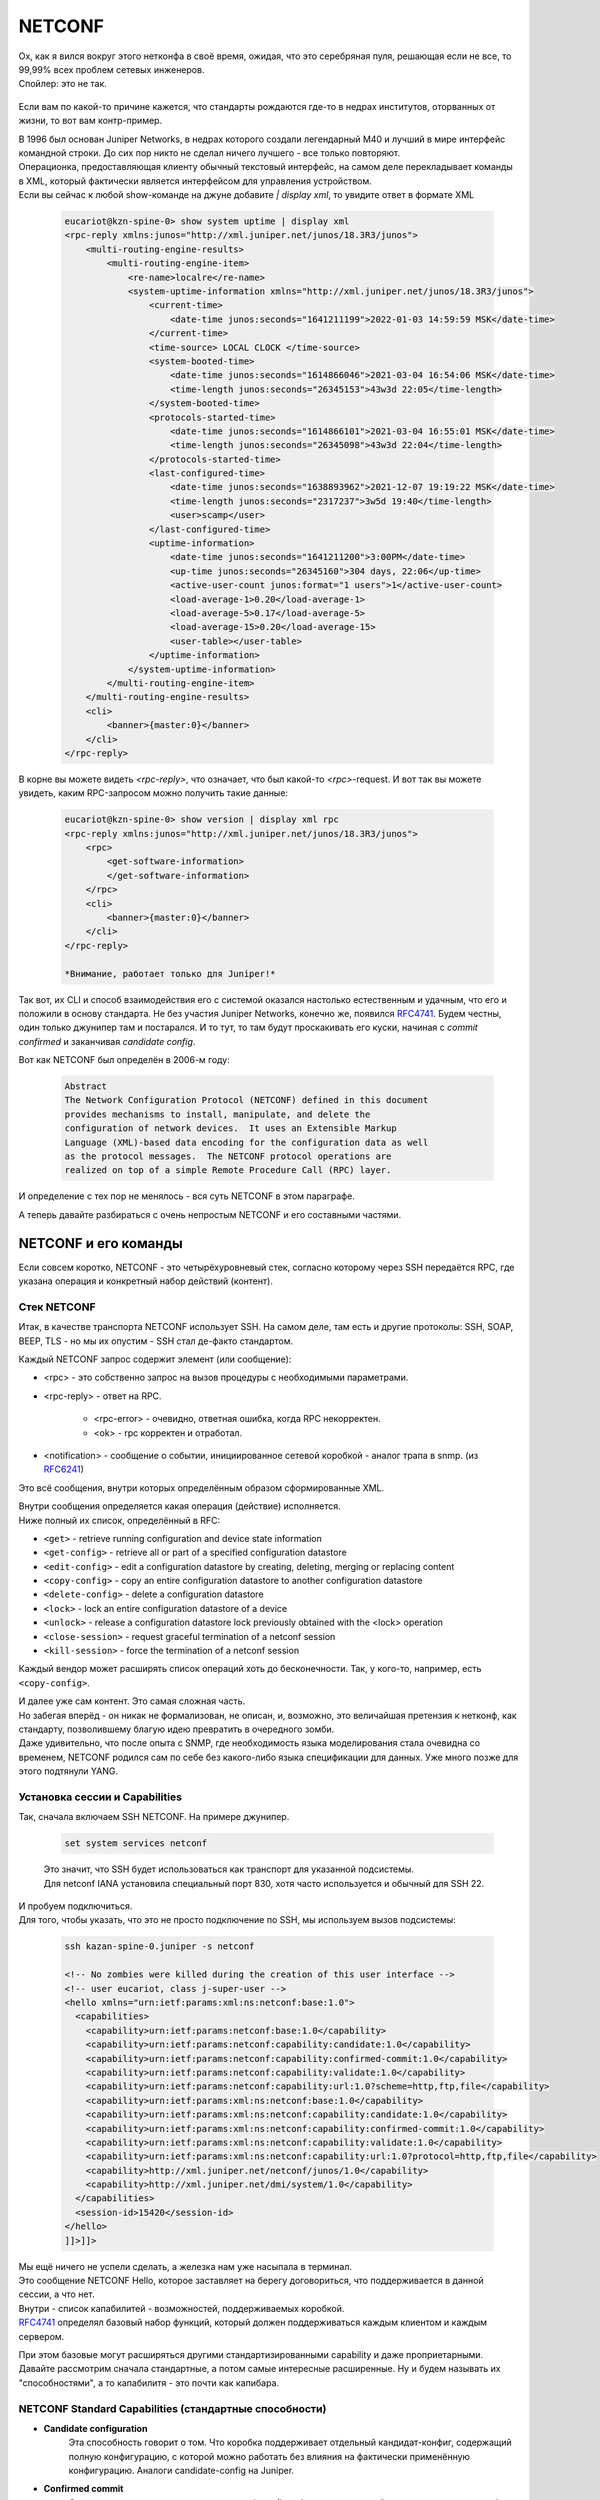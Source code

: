 NETCONF
=======

| Ох, как я вился вокруг этого нетконфа в своё время, ожидая, что это серебряная пуля, решающая если не все, то 99,99% всех проблем сетевых инженеров.
| Спойлер: это не так.

    .. figure:: https://fs.linkmeup.ru/images/adsm/5/netconf-snmp-sw.jpg
           :width: 800
           :align: center

Если вам по какой-то причине кажется, что стандарты рождаются где-то в недрах институтов, оторванных от жизни, то вот вам контр-пример.

| В 1996 был основан Juniper Networks, в недрах которого создали легендарный М40 и лучший в мире интерфейс командной строки. До сих пор никто не сделал ничего лучшего - все только повторяют.
| Операционка, предоставляющая клиенту обычный текстовый интерфейс, на самом деле перекладывает команды в XML, который фактически является интерфейсом для управления устройством.
| Если вы сейчас к любой show-команде на джуне добавите `| display xml`, то увидите ответ в формате XML 

    .. code-block:: xml

       eucariot@kzn-spine-0> show system uptime | display xml
       <rpc-reply xmlns:junos="http://xml.juniper.net/junos/18.3R3/junos">
           <multi-routing-engine-results>
               <multi-routing-engine-item>
                   <re-name>localre</re-name>
                   <system-uptime-information xmlns="http://xml.juniper.net/junos/18.3R3/junos">
                       <current-time>
                           <date-time junos:seconds="1641211199">2022-01-03 14:59:59 MSK</date-time>
                       </current-time>
                       <time-source> LOCAL CLOCK </time-source>
                       <system-booted-time>
                           <date-time junos:seconds="1614866046">2021-03-04 16:54:06 MSK</date-time>
                           <time-length junos:seconds="26345153">43w3d 22:05</time-length>
                       </system-booted-time>
                       <protocols-started-time>
                           <date-time junos:seconds="1614866101">2021-03-04 16:55:01 MSK</date-time>
                           <time-length junos:seconds="26345098">43w3d 22:04</time-length>
                       </protocols-started-time>
                       <last-configured-time>
                           <date-time junos:seconds="1638893962">2021-12-07 19:19:22 MSK</date-time>
                           <time-length junos:seconds="2317237">3w5d 19:40</time-length>
                           <user>scamp</user>
                       </last-configured-time>
                       <uptime-information>
                           <date-time junos:seconds="1641211200">3:00PM</date-time>
                           <up-time junos:seconds="26345160">304 days, 22:06</up-time>
                           <active-user-count junos:format="1 users">1</active-user-count>
                           <load-average-1>0.20</load-average-1>
                           <load-average-5>0.17</load-average-5>
                           <load-average-15>0.20</load-average-15>
                           <user-table></user-table>
                       </uptime-information>
                   </system-uptime-information>
               </multi-routing-engine-item>
           </multi-routing-engine-results>
           <cli>
               <banner>{master:0}</banner>
           </cli>
       </rpc-reply>
       

В корне вы можете видеть `<rpc-reply>`, что означает, что был какой-то `<rpc>`-request. И вот так вы можете увидеть, каким RPC-запросом можно получить такие данные:

    .. code-block:: xml

       eucariot@kzn-spine-0> show version | display xml rpc
       <rpc-reply xmlns:junos="http://xml.juniper.net/junos/18.3R3/junos">
           <rpc>
               <get-software-information>
               </get-software-information>
           </rpc>
           <cli>
               <banner>{master:0}</banner>
           </cli>
       </rpc-reply>

       *Внимание, работает только для Juniper!*

Так вот, их CLI и способ взаимодействия его с системой оказался настолько естественным и удачным, что его и положили в основу стандарта. Не без участия Juniper Networks, конечно же, появился `RFC4741 <https://www.ietf.org/rfc/rfc4741.txt>`_. Будем честны, один только джунипер там и постарался. И то тут, то там будут проскакивать его куски, начиная с `commit confirmed` и заканчивая `candidate config`.

Вот как NETCONF был определён в 2006-м году:

    .. code-block:: text

       Abstract
       The Network Configuration Protocol (NETCONF) defined in this document
       provides mechanisms to install, manipulate, and delete the
       configuration of network devices.  It uses an Extensible Markup
       Language (XML)-based data encoding for the configuration data as well
       as the protocol messages.  The NETCONF protocol operations are
       realized on top of a simple Remote Procedure Call (RPC) layer.

И определение с тех пор не менялось - вся суть NETCONF в этом параграфе.

А теперь давайте разбираться с очень непростым NETCONF и его составными частями.

NETCONF и его команды
---------------------

Если совсем коротко, NETCONF - это четырёхуровневый стек, согласно которому через SSH передаётся RPC, где указана операция и конкретный набор действий (контент).

    .. figure:: https://fs.linkmeup.ru/images/adsm/5/netconf.png
           :width: 800
           :align: center


Стек NETCONF
~~~~~~~~~~~~

Итак, в качестве транспорта NETCONF использует SSH. На самом деле, там есть и другие протоколы: SSH, SOAP, BEEP, TLS - но мы их опустим - SSH стал де-факто стандартом.

Каждый NETCONF запрос содержит элемент (или сообщение):


* <rpc> - это собственно запрос на вызов процедуры с необходимыми параметрами.
* <rpc-reply> - ответ на RPC.
      
        * <rpc-error> - очевидно, ответная ошибка, когда RPC некорректен.
        * <ok> - rpc корректен и отработал.
   
* <notification> - сообщение о событии, инициированное сетевой коробкой - аналог трапа в snmp. (из `RFC6241 <https://www.ietf.org/rfc/rfc6241.txt>`_)

Это всё сообщения, внутри которых определённым образом сформированные XML. 

| Внутри сообщения определяется какая операция (действие) исполняется.
| Ниже полный их список, определённый в RFC:

* ``<get>`` - retrieve running configuration and device state information
* ``<get-config>`` - retrieve all or part of a specified configuration datastore
* ``<edit-config>`` - edit a configuration datastore by creating, deleting, merging or replacing content
* ``<copy-config>`` - copy an entire configuration datastore to another configuration datastore
* ``<delete-config>`` - delete a configuration datastore
* ``<lock>`` - lock an entire configuration datastore of a device
* ``<unlock>`` - release a configuration datastore lock previously obtained with the <lock> operation
* ``<close-session>`` - request graceful termination of a netconf session
* ``<kill-session>`` - force the termination of a netconf session

Каждый вендор может расширять список операций хоть до бесконечности. Так, у кого-то, например, есть ``<copy-config>``.

| И далее уже сам контент. Это самая сложная часть.
| Но забегая вперёд - он никак не формализован, не описан, и, возможно, это величайшая претензия к нетконф, как стандарту, позволившему благую идею превратить в очередного зомби.
| Даже удивительно, что после опыта с SNMP, где необходимость языка моделирования стала очевидна со временем, NETCONF родился сам по себе без какого-либо языка спецификации для данных. Уже много позже для этого подтянули YANG.

Установка сессии и Capabilities
~~~~~~~~~~~~~~~~~~~~~~~~~~~~~~~

Так, сначала включаем SSH NETCONF. На примере джунипер.

    .. code-block:: text

       set system services netconf


    | Это значит, что SSH будет использоваться как транспорт для указанной подсистемы.
    | Для netconf IANA установила специальный порт 830, хотя часто используется и обычный для SSH 22.

| И пробуем подключиться.
| Для того, чтобы указать, что это не просто подключение по SSH, мы используем вызов подсистемы:

    .. code-block:: xml

       ssh kazan-spine-0.juniper -s netconf
       
       <!-- No zombies were killed during the creation of this user interface -->
       <!-- user eucariot, class j-super-user -->
       <hello xmlns="urn:ietf:params:xml:ns:netconf:base:1.0">
         <capabilities>
           <capability>urn:ietf:params:netconf:base:1.0</capability>
           <capability>urn:ietf:params:netconf:capability:candidate:1.0</capability>
           <capability>urn:ietf:params:netconf:capability:confirmed-commit:1.0</capability>
           <capability>urn:ietf:params:netconf:capability:validate:1.0</capability>
           <capability>urn:ietf:params:netconf:capability:url:1.0?scheme=http,ftp,file</capability>
           <capability>urn:ietf:params:xml:ns:netconf:base:1.0</capability>
           <capability>urn:ietf:params:xml:ns:netconf:capability:candidate:1.0</capability>
           <capability>urn:ietf:params:xml:ns:netconf:capability:confirmed-commit:1.0</capability>
           <capability>urn:ietf:params:xml:ns:netconf:capability:validate:1.0</capability>
           <capability>urn:ietf:params:xml:ns:netconf:capability:url:1.0?protocol=http,ftp,file</capability>
           <capability>http://xml.juniper.net/netconf/junos/1.0</capability>
           <capability>http://xml.juniper.net/dmi/system/1.0</capability>
         </capabilities>
         <session-id>15420</session-id>
       </hello>
       ]]>]]>

| Мы ещё ничего не успели сделать, а железка нам уже насыпала в терминал.
| Это сообщение NETCONF Hello, которое заставляет на берегу договориться, что поддерживается в данной сессии, а что нет.
| Внутри - список капабилитей - возможностей, поддерживаемых коробкой.
| `RFC4741 <https://www.ietf.org/rfc/rfc4741.txt>`_ определял базовый набор функций, который должен поддерживаться каждым клиентом и каждым сервером.

При этом базовые могут расширяться другими стандартизированными capability и даже проприетарными.
Давайте рассмотрим сначала стандартные, а потом самые интересные расширенные. Ну и будем называть их "способностями", а то капабилитя - это почти как капибара.

NETCONF Standard Capabilities (стандартные способности)
~~~~~~~~~~~~~~~~~~~~~~~~~~~~~~~~~~~~~~~~~~~~~~~~~~~~~~~


* **Candidate configuration**
    Эта способность говорит о том. Что коробка поддерживает отдельный кандидат-конфиг, содержащий полную конфигурацию, с которой можно работать без влияния на фактически применённую конфигурацию.  Аналоги candidate-config на Juniper.
  
* **Confirmed commit**
    Опять же аналог джуниперовоского commit confirmed - откат изменений после коммита, если не было подтверждения коммита.
  
* **Validate**
    Способность проверить желаемую конфигурацию до её применения.
  
* **Rollback-on-error**
    Способность отмены изменений при ошибке. Работает, если поддерживается способность candidate configuration. 
  
* **Writable-running**
    Такая способность говорит о том, что устройство позволяет писать непосредственно в running-конфигурацию, в обхода candidate.
  
* **Distinct startup**
    Способность задавать startup конфигурацию отличную от running и candidate.
  
* **Notification**
    Аналог SNMP-trap. Коробка может слать аварии и события клиенту.

| И ещё несколько более других способностей, которыми грузить вас не хочу, ибо в лучшем виде они описаны в `RFC <https://www.ietf.org/rfc/rfc6241.txt>`_.
| Посмотрите, кстати, какие способности отдал джунипер, а какие нет.

NETCONF Extended Capabilities (сверх-способности)
~~~~~~~~~~~~~~~~~~~~~~~~~~~~~~~~~~~~~~~~~~~~~~~~~

Их тьма. Из самых интересных:


* **YANG push**
    Способность отсылать данные с коробки на клиент - периодически или по событию.

* **YANG-library**
    Способность сервера сообщить клиенту о поддерживаемых параметрах относительно YANG: версия, модель, нейспейсы итд.
  
* **Commit-description**
    Самоговорящее название.

| Формат названия capability строго регламентирован: `urn:ietf:params:netconf:capability:{name}:1.0`.
| Последние два значения - это имя и версия - и только они могут меняться.
| Так `urn:ietf:params:netconf:base:1.1` - это имя базовой капабилити для версии 1.1.

В ответ на `<hello>` сервера клиент в свою очередь должен послать свои capability:

    .. code-block:: xml

       <hello>
        <capabilities>
         <capability>urn:ietf:params:xml:ns:netconf:base:1.0</capability>
         <capability>urn:ietf:params:xml:ns:netconf:capability:candidate:1.0</capability>
         <capability>urn:ietf:params:xml:ns:netconf:capability:confirmed-commit:1.0</capability>
         <capability>urn:ietf:params:xml:ns:netconf:capability:validate:1.0</capability>
         <capability>urn:ietf:params:xml:ns:netconf:capability:url:1.0?protocol=http,ftp,file</capability>
         <capability>xml.juniper.net/netconf/junos/1.0</capability>
         <capability>xml.juniper.net/dmi/system/1.0</capability>
        </capabilities>
       </hello>
       ]]>]]>


Чего почти нигде не пишут, но что очень важно: если вы пробуете взаимодействовать с коробкой по нетконф руками, то нужно обязательно вручную отослать такую последовательность ``]]>]]>``, сообщающую, что ввод закончен. Она называется **Framing Marker** или **Message Separator Sequence**.

    | Есть важный нюанс, описанный в `RFC6242 <https://www.ietf.org/rfc/rfc6242.txt>`_, ``]]>]]>`` - это старый **End-of-Message Framing Marker**, который был выбран из соображений, что такая последовательность не должна встречаться в well-formed XML. Однако жизнь показала, что она встречается. Поэтому в NETCONF 1.1 придумали новый механизм, который делит данные на блоки - чанки - и нумерует их. Так он и называется: **Chunked Framing Mechanism**.
    | Каждый чанк данных начинается с ``##X``, где ``X`` - это число октетов в нём.
    | Это одно из фундаментальных отличий между 1.0 и 1.1 :). Другие `менее значительны <https://support.yumaworks.com/support/solutions/articles/1000227848-what-are-the-differences-between-netconf-1-0-and-1-1->`_.

Сейчас NETCONF-сессия установлена и можно заслать какой-то RPC. 

Посылаем свой первый RPC

    .. code-block:: xml

       <rpc message-id="100" xmlns="urn:ietf:params:xml:ns:netconf:base:1.0">
         <get-config>
          <source>
            <running/>
          </source>
          <filter type="subtree">
            <configuration>
              <system>
                 <host-name/>
              </system>
            </configuration>
          </filter>
         </get-config>
       </rpc>
       ]]>]]>

    .. code-block:: xml

       <rpc-reply xmlns:junos="http://xml.juniper.net/junos/14.1R1/junos" message-id="100" xmlns="urn:ietf:params:xml:ns:netconf:base:1.0">
       <data>
          <configuration xmlns="http://xml.juniper.net/xnm/1.1/xnm" junos:commit-seconds="1644510087" junos:commit-localtime="2022-02-10 16:21:27 UTC" junos:commit-user="eucariot">
           <system>
               <host-name>kzn-spine-0</host-name>
           </system>
       </configuration>
       </data>
       </rpc-reply>

Мы отправили элемент ``<rpc>``, в котором запросили ``<running>``-конфигурацию с помощью операцию ``<get-config>``. И ещё на сервере отфильтровали по интересной ветке.

А в ответ пришёл ``<rpc-reply>`` с ответом. И в запросе, и в ответе можете найти ``message-id`` - по ним можно отслеживать на что именно ответ - ведь режим работы NETCONF асинхронный и можно засылать следующее сообщение, пока предыдущее ещё не было обработано.

| Здесь вы видите некоторую структуру XML. Её легко можно скормить XML-парсеру, который превратит его в JSON или python dict или что угодно другое, с чем удобно работать в скриптах и программах. И далее извлечь по ключам нужные данные. 
| Но почему XML? За что? Как вообще с этим быть?

| Ох. Зря вы спросили.
| В общем дальше 10 000 знаков про XML. Если вы не готовы это выдержать, милости прошу дальше. Но будьте готовы, что практика NETCONF тогда пройдёт мимо вас. Или вы мимо неё. В общем разминётесь.

Так за что же так с нами?